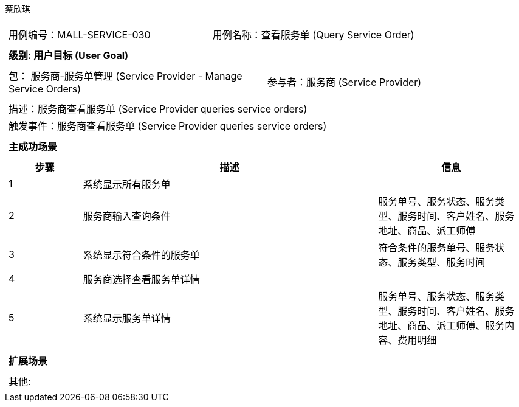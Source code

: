 蔡欣琪
[cols="1a"]
|===

|
[frame="none"]
[cols="1,1"]
!===
! 用例编号：MALL-SERVICE-030
! 用例名称：查看服务单 (Query Service Order)

|
[frame="none"]
[cols="1", options="header"]
!===
! 级别: 用户目标 (User Goal)
!===

|
[frame="none"]
[cols="2"]
!===
! 包： 服务商-服务单管理 (Service Provider - Manage Service Orders)
! 参与者：服务商 (Service Provider)
!===


|
[frame="none"]
[cols="1"]
!===
! 描述：服务商查看服务单 (Service Provider queries service orders)
! 触发事件：服务商查看服务单 (Service Provider queries service orders)
!===

|
[frame="none"]
[cols="1", options="header"]
!===
! 主成功场景
!===

|
[frame="none"]
[cols="1,4,2", options="header"]
!===
! 步骤 ! 描述 ! 信息

! 1
! 系统显示所有服务单
! 

! 2
! 服务商输入查询条件
! 服务单号、服务状态、服务类型、服务时间、客户姓名、服务地址、商品、派工师傅

! 3
! 系统显示符合条件的服务单
! 符合条件的服务单号、服务状态、服务类型、服务时间

! 4
! 服务商选择查看服务单详情
!

! 5
! 系统显示服务单详情
! 服务单号、服务状态、服务类型、服务时间、客户姓名、服务地址、商品、派工师傅、服务内容、费用明细
!===

|
[frame="none"]
[cols="1", options="header"]
!===
! 扩展场景
!===

|
[frame="none"]
[cols="1"]
!===
! 其他:
!===
|===
